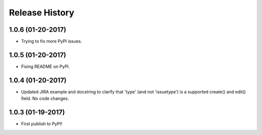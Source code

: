 Release History
---------------

1.0.6 (01-20-2017)
++++++++++++++++++

- Trying to fix more PyPI issues.

1.0.5 (01-20-2017)
++++++++++++++++++

- Fixing README on PyPI.

1.0.4 (01-20-2017)
++++++++++++++++++

- Updated JIRA example and docstring to clarify that 'type' (and not
  'issuetype') is a supported create() and edit() field. No code changes.

1.0.3 (01-19-2017)
++++++++++++++++++

- First publish to PyPI!
